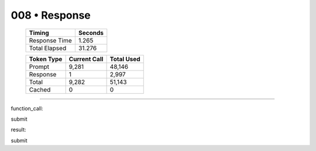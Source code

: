 .. sidebar:: meta
   :puzzle_id: 2-0ca9ddb6
   :timestamp: 24.307.195935
   :call_count: 8

   :model: models/gemini-1.5-flash-002

008 • Response
==============

   +----------------+--------------+
   | Timing         |      Seconds |
   +================+==============+
   | Response Time  |        1.265 |
   +----------------+--------------+
   | Total Elapsed  |       31.276 |
   +----------------+--------------+



   +----------------+--------------+-------------+
   | Token Type     | Current Call |  Total Used |
   +================+==============+=============+
   | Prompt         |        9,281 |      48,146 |
   +----------------+--------------+-------------+
   | Response       |            1 |       2,997 |
   +----------------+--------------+-------------+
   | Total          |        9,282 |      51,143 |
   +----------------+--------------+-------------+
   | Cached         |            0 |           0 |
   +----------------+--------------+-------------+


====


function_call:



submit



result:



submit



.. seealso::

   - :doc:`008-history`
   - :doc:`008-prompt`

